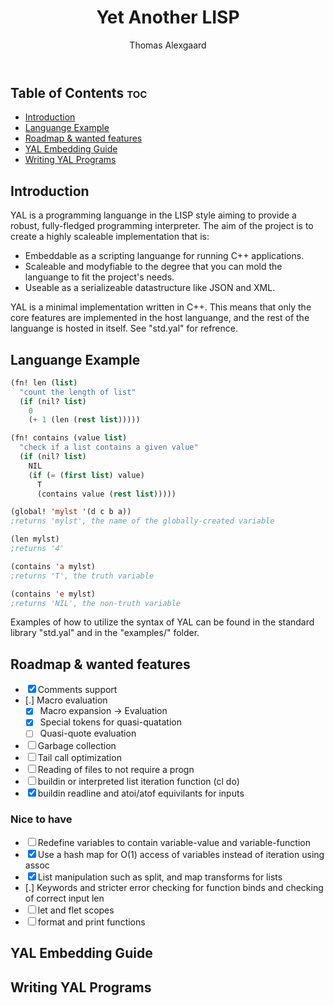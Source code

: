 #+TITLE: Yet Another LISP
#+AUTHOR: Thomas Alexgaard
#+STARTUP: showeverything
#+OPTIONS: toc:2

** Table of Contents                                                    :toc:
  - [[#introduction][Introduction]]
  - [[#languange-example][Languange Example]]
  - [[#roadmap--wanted-features][Roadmap & wanted features]]
  - [[#yal-embedding-guide][YAL Embedding Guide]]
  - [[#writing-yal-programs][Writing YAL Programs]]

** Introduction

YAL is a programming languange in the LISP style aiming to provide a robust, fully-fledged programming interpreter.
The aim of the project is to create a highly scaleable implementation that is:

- Embeddable as a scripting languange for running C++ applications.
- Scaleable and modyfiable to the degree that you can mold the languange to fit the project's needs.
- Useable as a serializeable datastructure like JSON and XML.

YAL is a minimal implementation written in C++. This means that only the core features are implemented in the host languange, and the rest of the languange is hosted in itself. See "std.yal" for refrence.

** Languange Example

#+begin_src lisp
(fn! len (list)
  "count the length of list"
  (if (nil? list)
    0
    (+ 1 (len (rest list)))))

(fn! contains (value list)
  "check if a list contains a given value"
  (if (nil? list)
    NIL
    (if (= (first list) value)
      T
      (contains value (rest list)))))

(global! 'mylst '(d c b a)) 
;returns 'mylst', the name of the globally-created variable

(len mylst)
;returns '4'

(contains 'a mylst) 
;returns 'T', the truth variable

(contains 'e mylst) 
;returns 'NIL', the non-truth variable
#+end_src

Examples of how to utilize the syntax of YAL can be found in the standard library "std.yal" and in the "examples/" folder.

** Roadmap & wanted features

- [X] Comments support
- [.] Macro evaluation
  - [X] Macro expansion -> Evaluation
  - [X] Special tokens for quasi-quatation
  - [ ] Quasi-quote evaluation
- [ ] Garbage collection
- [ ] Tail call optimization
- [ ] Reading of files to not require a progn
- [ ] buildin or interpreted list iteration function (cl do)
- [X] buildin readline and atoi/atof equivilants for inputs

*** Nice to have

- [ ] Redefine variables to contain variable-value and variable-function
- [X] Use a hash map for O(1) access of variables instead of iteration using assoc
- [X] List manipulation such as split, and map transforms for lists
- [.] Keywords and stricter error checking for function binds and checking of correct input len
- [ ] let and flet scopes
- [ ] format and print functions
  
** YAL Embedding Guide


** Writing YAL Programs




